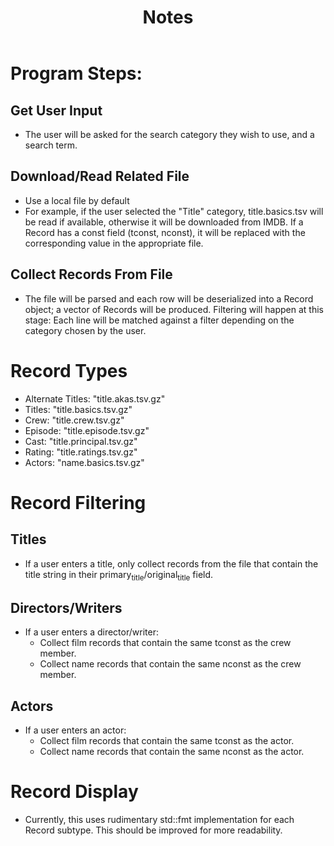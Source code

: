 #+title: Notes

* Program Steps:
** Get User Input
- The user will be asked for the search category they wish to use, and a search term.
** Download/Read Related File
- Use a local file by default
- For example, if the user selected the "Title" category, title.basics.tsv will be read if available, otherwise it will be downloaded from IMDB.
  If a Record has a const field (tconst, nconst), it will be replaced with the corresponding value in the appropriate file.
** Collect Records From File
- The file will be parsed and each row will be deserialized into a Record object; a vector of Records will be produced.
  Filtering will happen at this stage: Each line will be matched against a filter depending on the category chosen by the user.

* Record Types
- Alternate Titles: "title.akas.tsv.gz"
- Titles: "title.basics.tsv.gz"
- Crew: "title.crew.tsv.gz"
- Episode: "title.episode.tsv.gz"
- Cast: "title.principal.tsv.gz"
- Rating: "title.ratings.tsv.gz"
- Actors: "name.basics.tsv.gz"

* Record Filtering
** Titles
- If a user enters a title, only collect records from the file that contain the title string in their primary_title/original_title field.

** Directors/Writers
- If a user enters a director/writer:
  - Collect film records that contain the same tconst as the crew member.
  - Collect name records that contain the same nconst as the crew member.

** Actors
- If a user enters an actor:
  - Collect film records that contain the same tconst as the actor.
  - Collect name records that contain the same nconst as the actor.

* Record Display
- Currently, this uses rudimentary std::fmt implementation for each Record subtype. This should be improved for more readability.
